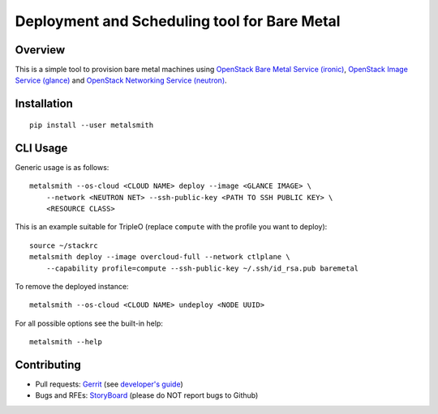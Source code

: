 Deployment and Scheduling tool for Bare Metal
=============================================

Overview
--------

This is a simple tool to provision bare metal machines using `OpenStack Bare
Metal Service (ironic) <https://docs.openstack.org/ironic/latest/>`_,
`OpenStack Image Service (glance) <https://docs.openstack.org/glance/latest/>`_
and `OpenStack Networking Service (neutron)
<https://docs.openstack.org/neutron/latest/>`_.

Installation
------------

::

    pip install --user metalsmith

CLI Usage
---------

Generic usage is as follows::

    metalsmith --os-cloud <CLOUD NAME> deploy --image <GLANCE IMAGE> \
        --network <NEUTRON NET> --ssh-public-key <PATH TO SSH PUBLIC KEY> \
        <RESOURCE CLASS>

This is an example suitable for TripleO (replace ``compute`` with the profile
you want to deploy)::

    source ~/stackrc
    metalsmith deploy --image overcloud-full --network ctlplane \
        --capability profile=compute --ssh-public-key ~/.ssh/id_rsa.pub baremetal

To remove the deployed instance::

    metalsmith --os-cloud <CLOUD NAME> undeploy <NODE UUID>

For all possible options see the built-in help::

    metalsmith --help

Contributing
------------

* Pull requests: `Gerrit
  <https://review.openstack.org/#/q/project:openstack/metalsmith>`_
  (see `developer's guide
  <https://docs.openstack.org/infra/manual/developers.html>`_)
* Bugs and RFEs:  `StoryBoard
  <https://storyboard.openstack.org/#!/project/1000>`_
  (please do NOT report bugs to Github)
